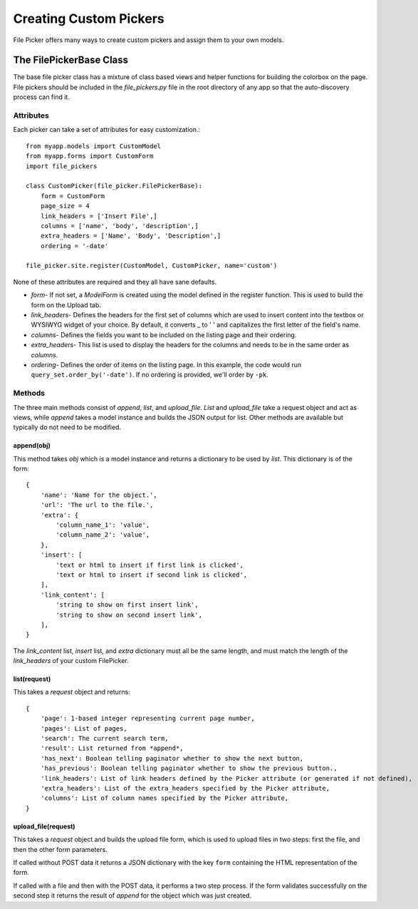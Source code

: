 Creating Custom Pickers
***********************

File Picker offers many ways to create custom pickers
and assign them to your own models.

The FilePickerBase Class
========================

The base file picker class has a mixture of class based views and helper functions
for building the colorbox on the page.  File pickers should be included in the
*file_pickers.py* file in the root directory of any app so that the auto-discovery
process can find it.


Attributes
----------

Each picker can take a set of attributes for easy customization.::

    from myapp.models import CustomModel
    from myapp.forms import CustomForm
    import file_pickers

    class CustomPicker(file_picker.FilePickerBase):
        form = CustomForm
        page_size = 4
        link_headers = ['Insert File',]
        columns = ['name', 'body', 'description',]
        extra_headers = ['Name', 'Body', 'Description',]
        ordering = '-date'

    file_picker.site.register(CustomModel, CustomPicker, name='custom')

None of these attributes are required and they all have sane defaults.

* *form*- If not set, a *ModelForm* is created using the model defined
  in the register function.  This is used to build the form on the Upload tab.

* *link_headers*- Defines the headers for the first set of columns which are used
  to insert content into the textbox or WYSIWYG widget of your choice.  By default, it
  converts _ to ' ' and capitalizes the first letter of the field's name.

* *columns*- Defines the fields you want to be included on the listing page
  and their ordering.
* *extra_headers*- This list is used to display the headers for the columns
  and needs to be in the same order as *columns*.
* *ordering*- Defines the order of items on the listing page. In this example,
  the code would run ``query_set.order_by('-date')``. If no ordering is
  provided, we'll order by ``-pk``.


Methods
-------

The three main methods consist of *append*, *list*, and *upload_file*. *List*
and *upload_file* take a request object and act as views, while *append* takes
a model instance and builds the JSON output for list. Other methods are
available but typically do not need to be modified.

append(obj)
^^^^^^^^^^^

This method takes *obj* which is a model instance and returns a dictionary
to be used by *list*.  This dictionary is of the form::

    {
        'name': 'Name for the object.',
        'url': 'The url to the file.',
        'extra': {
            'column_name_1': 'value',
            'column_name_2': 'value',
        },
        'insert': [
            'text or html to insert if first link is clicked',
            'text or html to insert if second link is clicked',
        ],
        'link_content': [
            'string to show on first insert link',
            'string to show on second insert link',
        ],
    }

The *link_content* list, *insert* list, and *extra* dictionary must all be the
same length, and must match the length of the *link_headers* of your custom FilePicker.

list(request)
^^^^^^^^^^^^^

This takes a *request* object and returns::

    {
        'page': 1-based integer representing current page number,
        'pages': List of pages,
        'search': The current search term,
        'result': List returned from *append*,
        'has_next': Boolean telling paginator whether to show the next button,
        'has_previous': Boolean telling paginator whether to show the previous button.,
        'link_headers': List of link headers defined by the Picker attribute (or generated if not defined),
        'extra_headers': List of the extra_headers specified by the Picker attribute,
        'columns': List of column names specified by the Picker attribute,
    }

upload_file(request)
^^^^^^^^^^^^^^^^^^^^

This takes a *request* object and builds the upload file form, which is used
to upload files in two steps: first the file, and then the other form parameters.

If called without POST data it returns a JSON dictionary with the key ``form``
containing the HTML representation of the form.

If called with a file and then with the POST data, it performs a two step
process. If the form validates successfully on the second step it returns the
result of *append* for the object which was just created.
